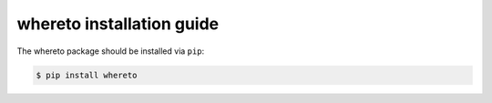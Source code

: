 ============================
 whereto installation guide
============================

The whereto package should be installed via ``pip``:

.. code-block:: console

   $ pip install whereto
